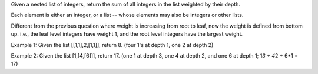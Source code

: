 Given a nested list of integers, return the sum of all integers in the
list weighted by their depth.

Each element is either an integer, or a list -- whose elements may also
be integers or other lists.

Different from the previous question where weight is increasing from
root to leaf, now the weight is defined from bottom up. i.e., the leaf
level integers have weight 1, and the root level integers have the
largest weight.

Example 1: Given the list [[1,1],2,[1,1]], return 8. (four 1's at depth
1, one 2 at depth 2)

Example 2: Given the list [1,[4,[6]]], return 17. (one 1 at depth 3, one
4 at depth 2, and one 6 at depth 1; 1\ *3 + 4*\ 2 + 6\*1 = 17)
